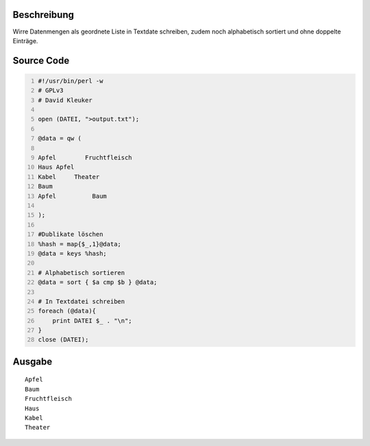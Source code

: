.. title: Wörter sortieren und doppelte löschen in Perl
.. date: 2013/06/16 18:06
.. type: text

Beschreibung
------------

Wirre Datenmengen als geordnete Liste in Textdate schreiben, zudem noch alphabetisch sortiert und ohne doppelte Einträge.

Source Code
-----------

.. code-block:: perl
    :number-lines:

    #!/usr/bin/perl -w
    # GPLv3
    # David Kleuker

    open (DATEI, ">output.txt");

    @data = qw (

    Apfel        Fruchtfleisch
    Haus Apfel
    Kabel     Theater
    Baum
    Apfel          Baum

    );

    #Dublikate löschen
    %hash = map{$_,1}@data;
    @data = keys %hash;

    # Alphabetisch sortieren
    @data = sort { $a cmp $b } @data;

    # In Textdatei schreiben
    foreach (@data){
        print DATEI $_ . "\n";
    }
    close (DATEI);

Ausgabe
-------

::

    Apfel
    Baum
    Fruchtfleisch
    Haus
    Kabel
    Theater
